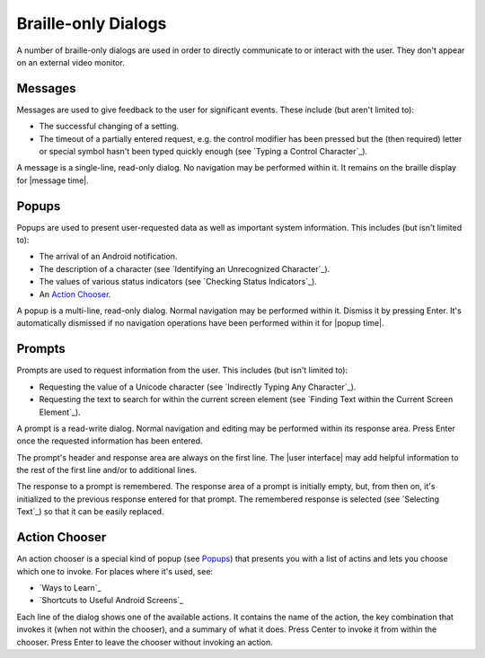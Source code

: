 Braille-only Dialogs
--------------------

A number of braille-only dialogs are used in order to directly communicate to
or interact with the user. They don't appear on an external video monitor.

Messages
~~~~~~~~

Messages are used to give feedback to the user for significant events. These
include (but aren't limited to):

* The successful changing of a setting.

* The timeout of a partially entered request, e.g. the control modifier has
  been pressed but the (then required) letter or special symbol hasn't been
  typed quickly enough (see `Typing a Control Character`_).

A message is a single-line, read-only dialog. No navigation may be performed
within it. It remains on the braille display for |message time|.

Popups
~~~~~~

Popups are used to present user-requested data as well as important system
information. This includes (but isn't limited to):

* The arrival of an Android notification.

* The description of a character (see `Identifying an Unrecognized
  Character`_).

* The values of various status indicators (see `Checking Status Indicators`_).

* An `Action Chooser`_.

A popup is a multi-line, read-only dialog. Normal navigation may be
performed within it. Dismiss it by pressing Enter. It's automatically dismissed
if no navigation operations have been performed within it for |popup time|.

Prompts
~~~~~~~

Prompts are used to request information from the user. This includes (but isn't
limited to):

* Requesting the value of a Unicode character (see `Indirectly Typing Any
  Character`_).

* Requesting the text to search for within the current screen element (see
  `Finding Text within the Current Screen Element`_).

A prompt is a read-write dialog. Normal navigation and editing may be performed
within its response area. Press Enter once the requested information has been
entered.

The prompt's header and response area are always on the first line. The
|user interface| may add helpful information to the rest of the first line
and/or to additional lines.  

The response to a prompt is remembered. The response area of a prompt is
initially empty, but, from then on, it's initialized to the previous response
entered for that prompt. The remembered response is selected (see `Selecting
Text`_) so that it can be easily replaced.

Action Chooser
~~~~~~~~~~~~~~

An action chooser is a special kind of popup (see `Popups`_)
that presents you with a list of actins
and lets you choose which one to invoke.
For places where it's used, see:

* `Ways to Learn`_
* `Shortcuts to Useful Android Screens`_

Each line of the dialog shows one of the available actions. It contains
the name of the action,
the key combination that invokes it (when not within the chooser),
and a summary of what it does.
Press Center to invoke it from within the chooser.
Press Enter to leave the chooser without invoking an action.

